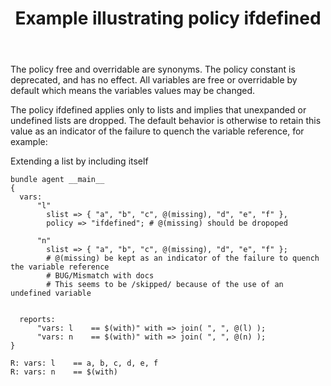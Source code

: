 :PROPERTIES:
:ID:       ef972dc7-80f2-41f6-b591-fb1c28f16506
:index: [[id:38277465-771a-4db4-983a-8dfd434b1aff][CFEngine_examples]]
:END:
#+title: Example illustrating policy ifdefined
#+roam_tags: CFEngine-example

The policy free and overridable are synonyms. The policy constant is deprecated, and has no effect. All variables are free or overridable by default which means the variables values may be changed.

The policy ifdefined applies only to lists and implies that unexpanded or undefined lists are dropped. The default behavior is otherwise to retain this value as an indicator of the failure to quench the variable reference, for example:

#+CAPTION: Extending a list by including itself
#+BEGIN_SRC cfengine3 :include-stdlib t :log-level info :exports both
  bundle agent __main__
  {
    vars:
        "l"
          slist => { "a", "b", "c", @(missing), "d", "e", "f" },
          policy => "ifdefined"; # @(missing) should be dropoped

        "n"
          slist => { "a", "b", "c", @(missing), "d", "e", "f" }; 
          # @(missing) be kept as an indicator of the failure to quench the variable reference
          # BUG/Mismatch with docs
          # This seems to be /skipped/ because of the use of an undefined variable


    reports:
        "vars: l    == $(with)" with => join( ", ", @(l) );
        "vars: n    == $(with)" with => join( ", ", @(n) );
  }
#+END_SRC

#+RESULTS:
: R: vars: l    == a, b, c, d, e, f
: R: vars: n    == $(with)

